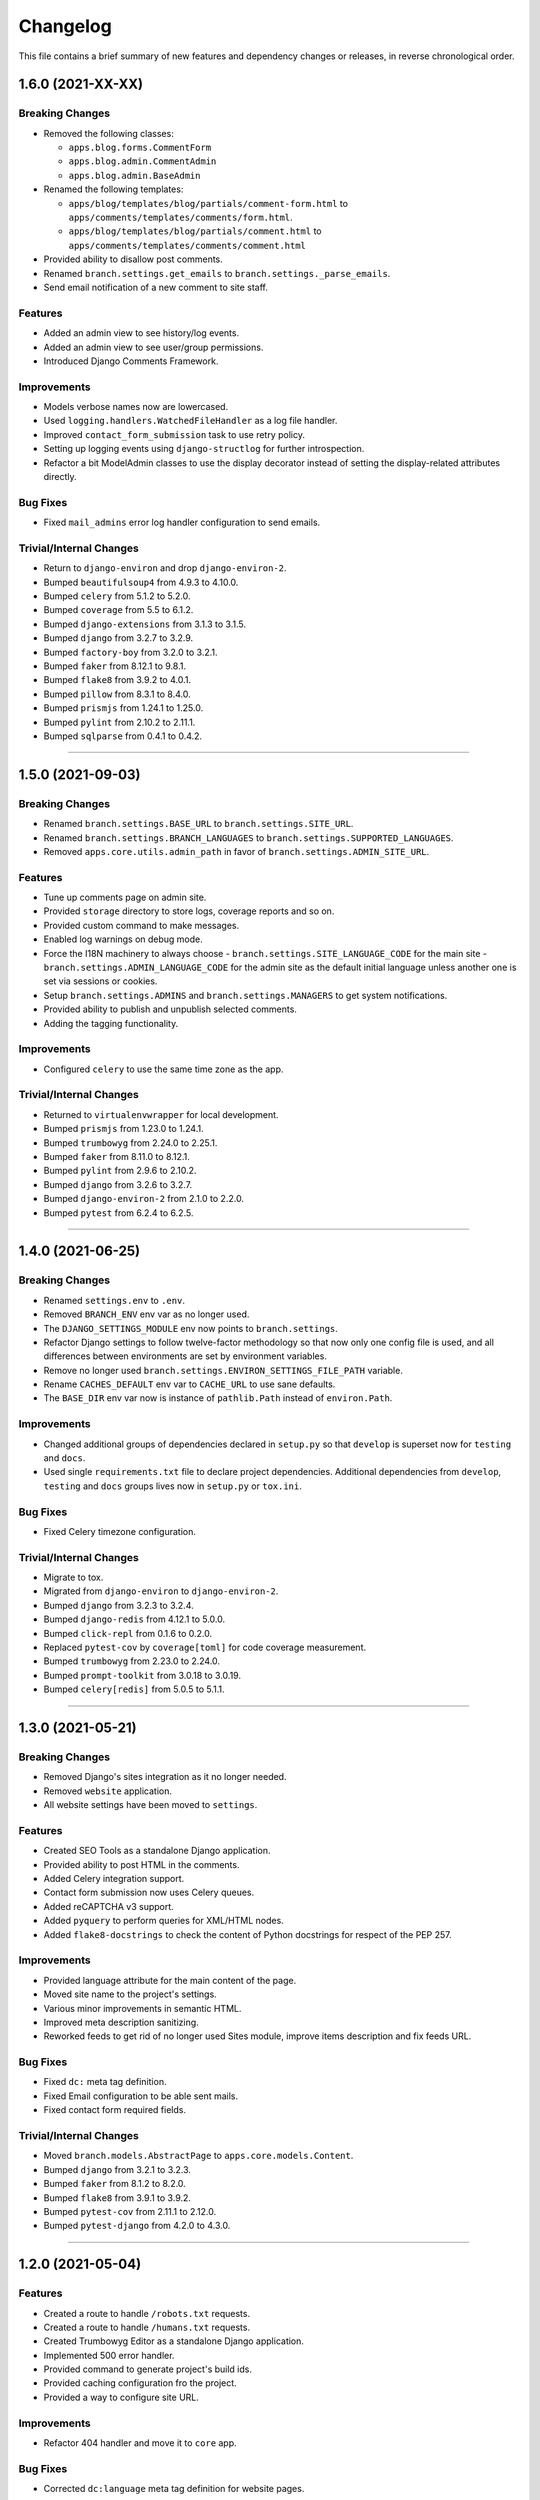Changelog
=========

This file contains a brief summary of new features and dependency changes or
releases, in reverse chronological order.


1.6.0 (2021-XX-XX)
------------------

Breaking Changes
^^^^^^^^^^^^^^^^

* Removed the following classes:

  * ``apps.blog.forms.CommentForm``
  * ``apps.blog.admin.CommentAdmin``
  * ``apps.blog.admin.BaseAdmin``

* Renamed the following templates:

  * ``apps/blog/templates/blog/partials/comment-form.html`` to
    ``apps/comments/templates/comments/form.html``.
  * ``apps/blog/templates/blog/partials/comment.html`` to
    ``apps/comments/templates/comments/comment.html``

* Provided ability to disallow post comments.
* Renamed ``branch.settings.get_emails`` to ``branch.settings._parse_emails``.
* Send email notification of a new comment to site staff.


Features
^^^^^^^^

* Added an admin view to see history/log events.
* Added an admin view to see user/group permissions.
* Introduced Django Comments Framework.


Improvements
^^^^^^^^^^^^

* Models verbose names now are lowercased.
* Used ``logging.handlers.WatchedFileHandler`` as a log file handler.
* Improved ``contact_form_submission`` task to use retry policy.
* Setting up logging events using ``django-structlog`` for further introspection.
* Refactor a bit ModelAdmin classes to use the display decorator instead of
  setting the display-related attributes directly.


Bug Fixes
^^^^^^^^^

* Fixed ``mail_admins`` error log handler configuration to send emails.


Trivial/Internal Changes
^^^^^^^^^^^^^^^^^^^^^^^^

* Return to ``django-environ`` and drop ``django-environ-2``.
* Bumped ``beautifulsoup4`` from 4.9.3 to 4.10.0.
* Bumped ``celery`` from 5.1.2 to 5.2.0.
* Bumped ``coverage`` from 5.5 to 6.1.2.
* Bumped ``django-extensions`` from 3.1.3 to 3.1.5.
* Bumped ``django`` from 3.2.7 to 3.2.9.
* Bumped ``factory-boy`` from 3.2.0 to 3.2.1.
* Bumped ``faker`` from 8.12.1 to 9.8.1.
* Bumped ``flake8`` from 3.9.2 to 4.0.1.
* Bumped ``pillow`` from 8.3.1 to 8.4.0.
* Bumped ``prismjs`` from 1.24.1 to 1.25.0.
* Bumped ``pylint`` from 2.10.2 to 2.11.1.
* Bumped ``sqlparse`` from 0.4.1 to 0.4.2.


----


1.5.0 (2021-09-03)
------------------

Breaking Changes
^^^^^^^^^^^^^^^^

* Renamed ``branch.settings.BASE_URL`` to ``branch.settings.SITE_URL``.
* Renamed ``branch.settings.BRANCH_LANGUAGES`` to ``branch.settings.SUPPORTED_LANGUAGES``.
* Removed ``apps.core.utils.admin_path`` in favor of ``branch.settings.ADMIN_SITE_URL``.


Features
^^^^^^^^

* Tune up comments page on admin site.
* Provided ``storage`` directory to store logs, coverage reports and so on.
* Provided custom command to make messages.
* Enabled log warnings on debug mode.
* Force the I18N machinery to always choose
  - ``branch.settings.SITE_LANGUAGE_CODE`` for the main site
  - ``branch.settings.ADMIN_LANGUAGE_CODE`` for the admin site
  as the default initial language unless another one is set via
  sessions or cookies.
* Setup ``branch.settings.ADMINS`` and ``branch.settings.MANAGERS`` to get
  system notifications.
* Provided ability to publish and unpublish selected comments.
* Adding the tagging functionality.


Improvements
^^^^^^^^^^^^

* Configured ``celery`` to use the same time zone as the app.


Trivial/Internal Changes
^^^^^^^^^^^^^^^^^^^^^^^^

* Returned to ``virtualenvwrapper`` for local development.
* Bumped ``prismjs`` from 1.23.0 to 1.24.1.
* Bumped ``trumbowyg`` from 2.24.0 to 2.25.1.
* Bumped ``faker`` from 8.11.0 to 8.12.1.
* Bumped ``pylint`` from 2.9.6 to 2.10.2.
* Bumped ``django`` from 3.2.6 to 3.2.7.
* Bumped ``django-environ-2`` from 2.1.0 to 2.2.0.
* Bumped ``pytest`` from 6.2.4 to 6.2.5.


----


1.4.0 (2021-06-25)
------------------

Breaking Changes
^^^^^^^^^^^^^^^^

* Renamed ``settings.env`` to ``.env``.
* Removed ``BRANCH_ENV`` env var as no longer used.
* The ``DJANGO_SETTINGS_MODULE`` env now points to ``branch.settings``.
* Refactor Django settings to follow twelve-factor methodology so that now only
  one config file is used, and all differences between environments are set by
  environment variables.
* Remove no longer used ``branch.settings.ENVIRON_SETTINGS_FILE_PATH`` variable.
* Rename ``CACHES_DEFAULT`` env var to ``CACHE_URL`` to use sane defaults.
* The ``BASE_DIR`` env var now is instance of ``pathlib.Path`` instead of ``environ.Path``.


Improvements
^^^^^^^^^^^^

* Changed additional groups of dependencies declared in ``setup.py`` so that
  ``develop`` is superset now for ``testing`` and ``docs``.
* Used single ``requirements.txt`` file to declare project dependencies.
  Additional dependencies from ``develop``, ``testing`` and ``docs`` groups
  lives now in ``setup.py`` or ``tox.ini``.


Bug Fixes
^^^^^^^^^

* Fixed Celery timezone configuration.


Trivial/Internal Changes
^^^^^^^^^^^^^^^^^^^^^^^^

* Migrate to tox.
* Migrated from ``django-environ`` to ``django-environ-2``.
* Bumped ``django`` from 3.2.3 to 3.2.4.
* Bumped ``django-redis`` from 4.12.1 to 5.0.0.
* Bumped ``click-repl`` from 0.1.6 to 0.2.0.
* Replaced ``pytest-cov`` by ``coverage[toml]`` for code coverage measurement.
* Bumped ``trumbowyg`` from 2.23.0 to 2.24.0.
* Bumped ``prompt-toolkit`` from 3.0.18 to 3.0.19.
* Bumped ``celery[redis]`` from 5.0.5 to 5.1.1.


----


1.3.0 (2021-05-21)
------------------

Breaking Changes
^^^^^^^^^^^^^^^^

* Removed Django's sites integration as it no longer needed.
* Removed ``website`` application.
* All website settings have been moved to ``settings``.


Features
^^^^^^^^

* Created SEO Tools as a standalone Django application.
* Provided ability to post HTML in the comments.
* Added Celery integration support.
* Contact form submission now uses Celery queues.
* Added reCAPTCHA v3 support.
* Added ``pyquery`` to perform queries for XML/HTML nodes.
* Added ``flake8-docstrings`` to check the content of Python docstrings for
  respect of the PEP 257.


Improvements
^^^^^^^^^^^^

* Provided language attribute for the main content of the page.
* Moved site name to the project's settings.
* Various minor improvements in semantic HTML.
* Improved meta description sanitizing.
* Reworked feeds to get rid of no longer used Sites module, improve items
  description and fix feeds URL.


Bug Fixes
^^^^^^^^^

* Fixed ``dc:`` meta tag definition.
* Fixed Email configuration to be able sent mails.
* Fixed contact form required fields.


Trivial/Internal Changes
^^^^^^^^^^^^^^^^^^^^^^^^

* Moved ``branch.models.AbstractPage`` to ``apps.core.models.Content``.
* Bumped ``django`` from 3.2.1 to 3.2.3.
* Bumped ``faker`` from 8.1.2 to 8.2.0.
* Bumped ``flake8`` from 3.9.1 to 3.9.2.
* Bumped ``pytest-cov`` from 2.11.1 to 2.12.0.
* Bumped ``pytest-django`` from 4.2.0 to 4.3.0.


----


1.2.0 (2021-05-04)
------------------


Features
^^^^^^^^

* Created a route to handle ``/robots.txt`` requests.
* Created a route to handle ``/humans.txt`` requests.
* Created Trumbowyg Editor as a standalone Django application.
* Implemented 500 error handler.
* Provided command to generate project's build ids.
* Provided caching configuration fro the project.
* Provided a way to configure site URL.


Improvements
^^^^^^^^^^^^

* Refactor 404 handler and move it to ``core`` app.


Bug Fixes
^^^^^^^^^

* Corrected ``dc:language`` meta tag definition for website pages.


Trivial/Internal Changes
^^^^^^^^^^^^^^^^^^^^^^^^

* Removed infrastructure configuration samples from the project repo.
* Corrected header format for ``setup.py --long-description``.
* Add ``django-redis`` to project requirements.
* Bumped ``django`` from 3.2.0 to 3.2.1.
* Bumped ``django-environ`` from 0.4.5 to ``develop`` branch to support secure redis connections.
* Bumped ``django-extensions`` from 3.1.2 to 3.2.3.
* Bumped ``pylint`` from 2.7.4 to 2.8.2.
* Bumped ``pylint-django`` from 2.4.3 to 2.4.4.
* Bumped ``pytest`` from 6.2.3 to 6.2.4.
* Bumped ``faker`` from 8.1.0 to 8.1.2.


----


1.1.0 (2021-04-19)
------------------


Features
^^^^^^^^

* Added ability to post and moderate comments.
* Added in-app logging support.
* Added Google Tag Manager support.
* Added RSS 2.0/Atom links to the page head.
* Provided ``apps.blog.models.Post.is_updated`` to see if
  the post has been updated since it was published.


Improvements
^^^^^^^^^^^^

* Optimized page speed by reorganizing static assets.
* Restructured and simplified template structure.
* Changed font families used on website to provide better reading experience:

  * Main font: PT Serif
  * Heading font: PT Sans


Bug Fixes
^^^^^^^^^

* Correct ``date_to_xmlschema`` template tag to not replace timezone


Trivial/Internal Changes
^^^^^^^^^^^^^^^^^^^^^^^^

* Bumped ``django-debug-toolbar`` from 3.2 to 3.2.1.
* Bumped ``flake8`` from 3.9.0 to 3.9.1.
* Bumped ``django-compressor`` from 2.4 to 2.4.1.
* Removed incorrectly used and no longer needed ``ModelTimestampsMixin``.
* Rename field ``type`` on Post model to ``post_type`` to not shadow builtin.
* Added tests dependencies:

  * ``factory-boy==3.2.0``
  * ``faker==8.1.0``
  * ``flake8-blind-except==0.2.0``
  * ``flake8-builtins==1.5.3``
  * ``pylint-django==2.4.3``


----


1.0.0 (2021-04-14)
------------------

* Initial release.
